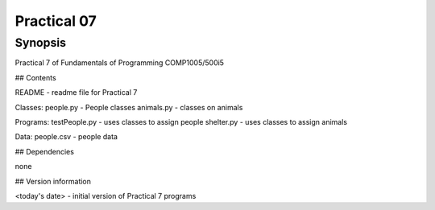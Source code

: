 Practical 07
++++++++++++

Synopsis
========

Practical 7 of Fundamentals of Programming COMP1005/500i5

## Contents

README - readme file for Practical 7

Classes:
people.py - People classes
animals.py - classes on animals

Programs:
testPeople.py - uses classes to assign people
shelter.py - uses classes to assign animals

Data:
people.csv - people data

## Dependencies

none

## Version information

<today's date> - initial version of Practical 7 programs